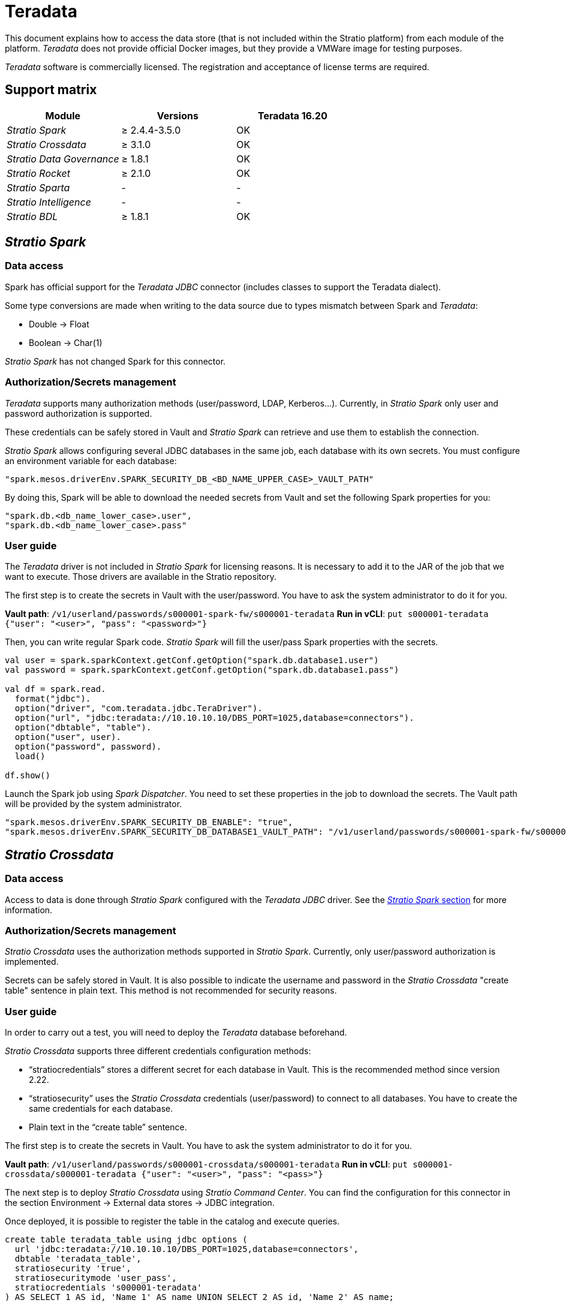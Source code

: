 = Teradata

This document explains how to access the data store (that is not included within the Stratio platform) from each module of the platform. _Teradata_ does not provide official Docker images, but they provide a VMWare image for testing purposes.

_Teradata_ software is commercially licensed. The registration and acceptance of license terms are required.

== Support matrix

|===
| Module | Versions | Teradata 16.20

| _Stratio Spark_
| ≥ 2.4.4-3.5.0
| OK

| _Stratio Crossdata_
| ≥ 3.1.0
| OK

| _Stratio Data Governance_
| ≥ 1.8.1
| OK

| _Stratio Rocket_
| ≥ 2.1.0
| OK

| _Stratio Sparta_
| -
| -

| _Stratio Intelligence_
| -
| -

| _Stratio BDL_
| ≥ 1.8.1
| OK
|===

[box type="info"]Modules without versions are not tested yet. They might be supported.[/box]

== _Stratio Spark_

=== Data access

Spark has official support for the _Teradata JDBC_ connector (includes classes to support the Teradata dialect).

Some type conversions are made when writing to the data source due to types mismatch between Spark and _Teradata_:

* Double → Float
* Boolean → Char(1)

_Stratio Spark_ has not changed Spark for this connector.

=== Authorization/Secrets management

_Teradata_ supports many authorization methods (user/password, LDAP, Kerberos...). Currently, in _Stratio Spark_ only user and password authorization is supported.

These credentials can be safely stored in Vault and _Stratio Spark_ can retrieve and use them to establish the connection.

_Stratio Spark_ allows configuring several JDBC databases in the same job, each database with its own secrets. You must configure an environment variable for each database:

[source,json]
----
"spark.mesos.driverEnv.SPARK_SECURITY_DB_<BD_NAME_UPPER_CASE>_VAULT_PATH"
----

By doing this, Spark will be able to download the needed secrets from Vault and set the following Spark properties for you:

[source,json]
----
"spark.db.<db_name_lower_case>.user",
"spark.db.<db_name_lower_case>.pass"
----

=== User guide

The _Teradata_ driver is not included in _Stratio Spark_ for licensing reasons. It is necessary to add it to the JAR of the job that we want to execute. Those drivers are available in the Stratio repository.

The first step is to create the secrets in Vault with the user/password. You have to ask the system administrator to do it for you.

*Vault path*: `/v1/userland/passwords/s000001-spark-fw/s000001-teradata`
*Run in vCLI*: `put s000001-teradata {"user": "<user>", "pass": "<password>"}`

Then, you can write regular Spark code. _Stratio Spark_ will fill the user/pass Spark properties with the secrets.

[source,scala]
----
val user = spark.sparkContext.getConf.getOption("spark.db.database1.user")
val password = spark.sparkContext.getConf.getOption("spark.db.database1.pass")

val df = spark.read.
  format("jdbc").
  option("driver", "com.teradata.jdbc.TeraDriver").
  option("url", "jdbc:teradata://10.10.10.10/DBS_PORT=1025,database=connectors").
  option("dbtable", "table").
  option("user", user).
  option("password", password).
  load()

df.show()
----

Launch the Spark job using _Spark Dispatcher_. You need to set these properties in the job to download the secrets. The Vault path will be provided by the system administrator.

[source,json]
----
"spark.mesos.driverEnv.SPARK_SECURITY_DB_ENABLE": "true",
"spark.mesos.driverEnv.SPARK_SECURITY_DB_DATABASE1_VAULT_PATH": "/v1/userland/passwords/s000001-spark-fw/s000001-teradata",
----

== _Stratio Crossdata_

=== Data access

Access to data is done through _Stratio Spark_ configured with the _Teradata JDBC_ driver. See the <<Stratio_Spark,_Stratio Spark_ section>> for more information.

=== Authorization/Secrets management

_Stratio Crossdata_ uses the authorization methods supported in _Stratio Spark_. Currently, only user/password authorization is implemented.

Secrets can be safely stored in Vault. It is also possible to indicate the username and password in the _Stratio Crossdata_ "create table" sentence in plain text. This method is not recommended for security reasons.

=== User guide

In order to carry out a test, you will need to deploy the _Teradata_ database beforehand.

_Stratio Crossdata_ supports three different credentials configuration methods:

* "`stratiocredentials`" stores a different secret for each database in Vault. This is the recommended method since version 2.22.
* "`stratiosecurity`" uses the _Stratio Crossdata_ credentials (user/password) to connect to all databases. You have to create the same credentials for each database.
* Plain text in the "`create table`" sentence.

The first step is to create the secrets in Vault. You have to ask the system administrator to do it for you.

*Vault path*: `/v1/userland/passwords/s000001-crossdata/s000001-teradata`
*Run in vCLI*: `put s000001-crossdata/s000001-teradata {"user": "<user>", "pass": "<pass>"}`

The next step is to deploy _Stratio Crossdata_ using _Stratio Command Center_. You can find the configuration for this connector in the section Environment → External data stores → JDBC integration.

Once deployed, it is possible to register the table in the catalog and execute queries.

[source,text]
----
create table teradata_table using jdbc options (
  url 'jdbc:teradata://10.10.10.10/DBS_PORT=1025,database=connectors',
  dbtable 'teradata_table',
  stratiosecurity 'true',
  stratiosecuritymode 'user_pass',
  stratiocredentials 's000001-teradata'
) AS SELECT 1 AS id, 'Name 1' AS name UNION SELECT 2 AS id, 'Name 2' AS name;

select * from teradata_table;
----

== _Stratio Data Governance_

=== Data access

Access to the data is done through the _Teradata JDBC_ driver. The driver is not included for license reasons, but it can be found in the Stratio repository.

The JDBC discovery agent (dg-jdbc-agent) has support for the discovery of _Teradata_ metadata.

=== Authorization/Secrets management

The discovery agent currently only supports the user/password authorization method. Secrets can be safely stored in Vault.

*Vault path*: `/v1/userland/passwords/s000001-dg-teradata-agent/s000001-dg-teradata-agent`
*Run in vCLI*: `put s000001-dg-teradata-agent {"user": "<user>", "pass": "<password>"}`

It is highly recommended to create a dedicated user for the discovery agent with limited permissions.

=== User guide

Prerequisites:

* A working _Teradata_ instance.
* A _Stratio Data Governance_ installation.

The first step is to create the secrets in Vault. These secrets are not created automatically by the _Stratio Command Center_ installer. You have to ask the system administrator to do it for you. It's highly recommended to create a new user in _Teradata_ for _Stratio Data Governance_ with limited permissions.

Use the _Stratio Command Center_ descriptor to install the JDBC discovery agent for _Teradata_: _agent-teradata-external-default_.

The most important fields to fill in the installation are:

*General*

* Backend _Stratio Data Governance_ (PostgreSQL)
 ** Host: PostgreSQL instance to save _Teradata_ metadata.
* Configuration of the service to be discovered
 ** Service name: name to be used to identify this data store in _Stratio Data Governance_. This name will be shown in the _Stratio Data Governance_ UI.
 ** Host name: domain name of the _Teradata_ instance. It can be internal or external to the Stratio platform. Eg: s000001-teradata.s000001.marathon.mesos.
 ** Port: _Teradata_ port. By default: 1025.
 ** Properties: JDBC URL properties. -db- placeholder will be replaced with the database name form "`init path`". By default: /-db-.
 ** Init path: the path from which you want to discover the metadata recursively. If you are not sure, use the database name.
 ** Vault credentials: only MD5 (user/password) is supported.
 ** Access credentials: Vault path with the authorization credentials. Eg: teradata-dev. The full path will be "`userland/passwords/<vault_path>/<access_credentials>`". See the vault_path below.
* Service identity
 ** Vault role: it's recommended to create a new role for discovery agents. Eg: s000001-dg-agent.
* Calico network
 ** Network name: it's necessary to use the stratio-shared network if the discovery agent is configured to save the metadata in Postgreseos.

*Settings*

* Discovered service configuration
 ** Driver's JAR URL: URL to download the _Teradata_ driver. There is a copy of the artifact in the Stratio repository.
* Secrets path
 ** Vault path: Vault path with the authorization credentials. By default, it is <tenantId>-<serviceId>. Eg: s000001-dg-teradata-agent.

Check that the service deploys, is able to download the driver and secrets, and the discovery process begins. The first time may take a while.

If the service works correctly, you can see the discovered metadata in the traces:

[source,text]
----
Extract begins at: Fri Mar 27 09:56:05 CET 2020
NewOrUpdate 14 DataAssets begins at: Fri Mar 27 09:56:06 CET 2020
Delete 0 DataAssets begins at: Fri Mar 27 09:56:07 CET 2020
Synchronizing 14 and 0 Federated DataAssets begins at Fri Mar 27 09:56:07 CET 2020
----

In the _Stratio Data Governance_ UI you can see that a new data store has been discovered, and you can browse the metadata. All tables, columns, data types, primary keys, foreign keys... have been detected correctly.

image::../attachments/external-teradata-connector-governance.png[]

The agent updates the metadata periodically. A test can be performed, for example, launching an "ALTER TABLE" in _Teradata_ and waiting for the agent to detect the change. These changes are reflected in the _Stratio Data Governance_ UI.

== _Stratio Rocket_/_Stratio Sparta_

There are different possibilities to access the _Teradata_ data store from _Stratio Rocket_/_Stratio Sparta_. The recommended way is to use the integration with _Stratio Crossdata_ as it implements all the security mechanisms. It is also possible to use the JDBC input/output or even the data source input and data store output.

See the xref:../../Stratio-Rocket/User-guide/Workflow-asset-user-guide.adoc[_Stratio Rocket_] documentation for more information about configuring these steps.

== _Stratio GoSec_

External data stores are not integrated into _Stratio GoSec_.

The authorization will be configured directly in the database when the user is created for _Stratio Crossdata_/_Stratio Spark_/_Stratio Data Governance_. It is recommended to create a specific user for each application with limited permissions.

Most modules will access the data store through _Stratio Crossdata_. This allows you to configure different authorization policies for each user in _Stratio GoSec_.

Secrets (user/password) can be stored in Vault safely. _Stratio Crossdata_/_Stratio Spark_/_Stratio Data Governance_ have mechanisms to download the secrets and use them when necessary.
